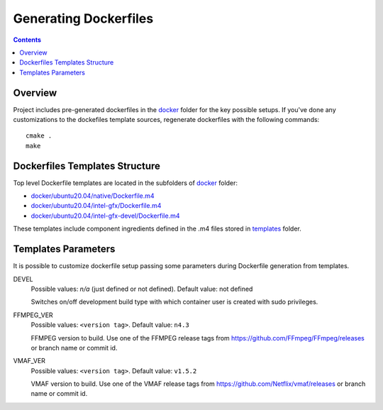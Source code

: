 Generating Dockerfiles
======================

.. contents::

Overview
--------

Project includes pre-generated dockerfiles in the `docker <../docker>`_
folder for the key possible setups. If you've done any customizations to the
dockefiles template sources, regenerate dockerfiles with the following
commands::

  cmake .
  make

Dockerfiles Templates Structure
-------------------------------

Top level Dockerfile templates are located in the subfolders of
`docker <../docker>`_ folder:

* `docker/ubuntu20.04/native/Dockerfile.m4 <../docker/ubuntu20.04/native/Dockerfile>`_
* `docker/ubuntu20.04/intel-gfx/Dockerfile.m4 <../docker/ubuntu20.04/intel-gfx/Dockerfile>`_
* `docker/ubuntu20.04/intel-gfx-devel/Dockerfile.m4 <../docker/ubuntu20.04/intel-gfx-devel/Dockerfile>`_

These templates include component ingredients defined in the .m4 files
stored in `templates <../templates>`_ folder.

Templates Parameters
--------------------

It is possible to customize dockerfile setup passing some parameters during
Dockerfile generation from templates.

DEVEL
  Possible values: `n/a` (just defined or not defined). Default value: not defined

  Switches on/off development build type with which container user is
  created with sudo privileges.

FFMPEG_VER
  Possible values: ``<version tag>``. Default value: ``n4.3``

  FFMPEG version to build. Use one of the FFMPEG release tags from https://github.com/FFmpeg/FFmpeg/releases
  or branch name or commit id.

VMAF_VER
  Possible values: ``<version tag>``. Default value: ``v1.5.2``

  VMAF version to build. Use one of the VMAF release tags from https://github.com/Netflix/vmaf/releases
  or branch name or commit id.
